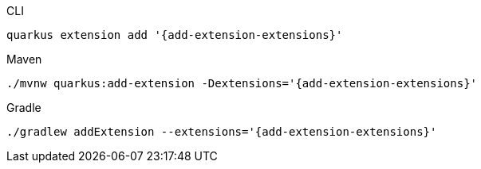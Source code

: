 [source,bash,subs=attributes+, role="primary asciidoc-tabs-sync-cli"]
.CLI
----
quarkus extension add '{add-extension-extensions}'
----
ifndef::devtools-no-maven[]
ifdef::devtools-wrapped[+]
[source,bash,subs=attributes+, role="secondary asciidoc-tabs-sync-maven"]
.Maven
----
./mvnw quarkus:add-extension -Dextensions='{add-extension-extensions}'
----
endif::[]
ifndef::devtools-no-gradle[]
ifdef::devtools-wrapped[+]
[source,bash,subs=attributes+,role="secondary asciidoc-tabs-sync-gradle"]
.Gradle
----
./gradlew addExtension --extensions='{add-extension-extensions}'
----
endif::[]